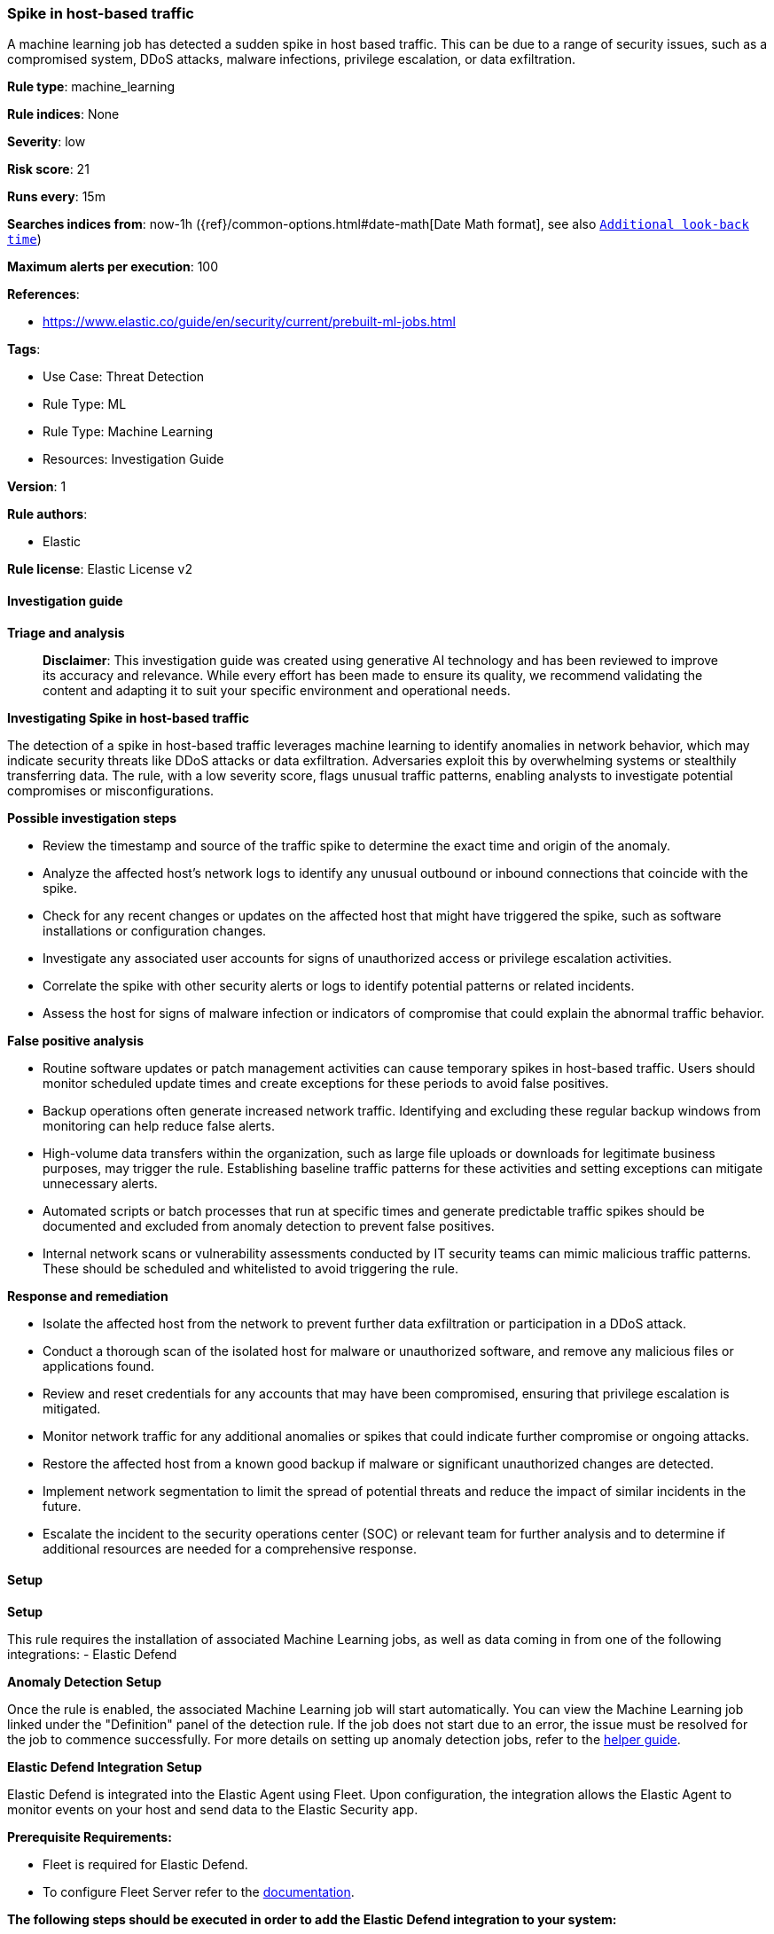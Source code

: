 [[prebuilt-rule-8-14-24-spike-in-host-based-traffic]]
=== Spike in host-based traffic

A machine learning job has detected a sudden spike in host based traffic. This can be due to a range of security issues, such as a compromised system, DDoS attacks, malware infections, privilege escalation, or data exfiltration.

*Rule type*: machine_learning

*Rule indices*: None

*Severity*: low

*Risk score*: 21

*Runs every*: 15m

*Searches indices from*: now-1h ({ref}/common-options.html#date-math[Date Math format], see also <<rule-schedule, `Additional look-back time`>>)

*Maximum alerts per execution*: 100

*References*: 

* https://www.elastic.co/guide/en/security/current/prebuilt-ml-jobs.html

*Tags*: 

* Use Case: Threat Detection
* Rule Type: ML
* Rule Type: Machine Learning
* Resources: Investigation Guide

*Version*: 1

*Rule authors*: 

* Elastic

*Rule license*: Elastic License v2


==== Investigation guide



*Triage and analysis*


> **Disclaimer**:
> This investigation guide was created using generative AI technology and has been reviewed to improve its accuracy and relevance. While every effort has been made to ensure its quality, we recommend validating the content and adapting it to suit your specific environment and operational needs.


*Investigating Spike in host-based traffic*

The detection of a spike in host-based traffic leverages machine learning to identify anomalies in network behavior, which may indicate security threats like DDoS attacks or data exfiltration. Adversaries exploit this by overwhelming systems or stealthily transferring data. The rule, with a low severity score, flags unusual traffic patterns, enabling analysts to investigate potential compromises or misconfigurations.


*Possible investigation steps*


- Review the timestamp and source of the traffic spike to determine the exact time and origin of the anomaly.
- Analyze the affected host's network logs to identify any unusual outbound or inbound connections that coincide with the spike.
- Check for any recent changes or updates on the affected host that might have triggered the spike, such as software installations or configuration changes.
- Investigate any associated user accounts for signs of unauthorized access or privilege escalation activities.
- Correlate the spike with other security alerts or logs to identify potential patterns or related incidents.
- Assess the host for signs of malware infection or indicators of compromise that could explain the abnormal traffic behavior.


*False positive analysis*


- Routine software updates or patch management activities can cause temporary spikes in host-based traffic. Users should monitor scheduled update times and create exceptions for these periods to avoid false positives.
- Backup operations often generate increased network traffic. Identifying and excluding these regular backup windows from monitoring can help reduce false alerts.
- High-volume data transfers within the organization, such as large file uploads or downloads for legitimate business purposes, may trigger the rule. Establishing baseline traffic patterns for these activities and setting exceptions can mitigate unnecessary alerts.
- Automated scripts or batch processes that run at specific times and generate predictable traffic spikes should be documented and excluded from anomaly detection to prevent false positives.
- Internal network scans or vulnerability assessments conducted by IT security teams can mimic malicious traffic patterns. These should be scheduled and whitelisted to avoid triggering the rule.


*Response and remediation*


- Isolate the affected host from the network to prevent further data exfiltration or participation in a DDoS attack.
- Conduct a thorough scan of the isolated host for malware or unauthorized software, and remove any malicious files or applications found.
- Review and reset credentials for any accounts that may have been compromised, ensuring that privilege escalation is mitigated.
- Monitor network traffic for any additional anomalies or spikes that could indicate further compromise or ongoing attacks.
- Restore the affected host from a known good backup if malware or significant unauthorized changes are detected.
- Implement network segmentation to limit the spread of potential threats and reduce the impact of similar incidents in the future.
- Escalate the incident to the security operations center (SOC) or relevant team for further analysis and to determine if additional resources are needed for a comprehensive response.

==== Setup



*Setup*


This rule requires the installation of associated Machine Learning jobs, as well as data coming in from one of the following integrations:
- Elastic Defend


*Anomaly Detection Setup*


Once the rule is enabled, the associated Machine Learning job will start automatically. You can view the Machine Learning job linked under the "Definition" panel of the detection rule. If the job does not start due to an error, the issue must be resolved for the job to commence successfully. For more details on setting up anomaly detection jobs, refer to the https://www.elastic.co/guide/en/kibana/current/xpack-ml-anomalies.html[helper guide].


*Elastic Defend Integration Setup*

Elastic Defend is integrated into the Elastic Agent using Fleet. Upon configuration, the integration allows the Elastic Agent to monitor events on your host and send data to the Elastic Security app.


*Prerequisite Requirements:*

- Fleet is required for Elastic Defend.
- To configure Fleet Server refer to the https://www.elastic.co/guide/en/fleet/current/fleet-server.html[documentation].


*The following steps should be executed in order to add the Elastic Defend integration to your system:*

- Go to the Kibana home page and click "Add integrations".
- In the query bar, search for "Elastic Defend" and select the integration to see more details about it.
- Click "Add Elastic Defend".
- Configure the integration name and optionally add a description.
- Select the type of environment you want to protect, either "Traditional Endpoints" or "Cloud Workloads".
- Select a configuration preset. Each preset comes with different default settings for Elastic Agent, you can further customize these later by configuring the Elastic Defend integration policy. https://www.elastic.co/guide/en/security/current/configure-endpoint-integration-policy.html[Helper guide].
- We suggest selecting "Complete EDR (Endpoint Detection and Response)" as a configuration setting, that provides "All events; all preventions"
- Enter a name for the agent policy in "New agent policy name". If other agent policies already exist, you can click the "Existing hosts" tab and select an existing policy instead.
For more details on Elastic Agent configuration settings, refer to the https://www.elastic.co/guide/en/fleet/current/agent-policy.html[helper guide].
- Click "Save and Continue".
- To complete the integration, select "Add Elastic Agent to your hosts" and continue to the next section to install the Elastic Agent on your hosts.
For more details on Elastic Defend refer to the https://www.elastic.co/guide/en/security/current/install-endpoint.html[helper guide].

